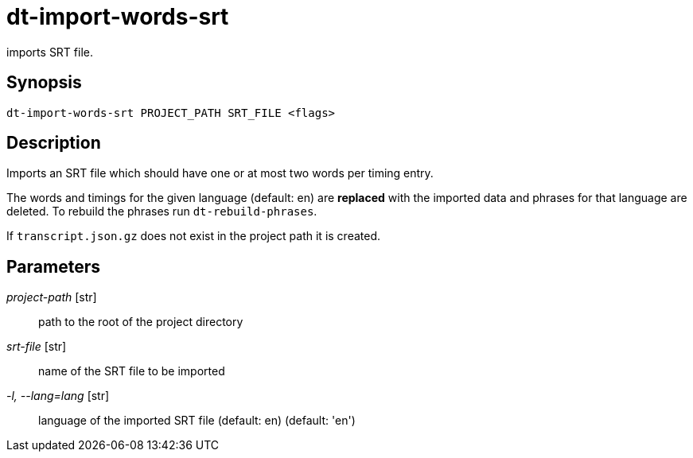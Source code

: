 = dt-import-words-srt

imports SRT file.


== Synopsis

    dt-import-words-srt PROJECT_PATH SRT_FILE <flags>


== Description

Imports an SRT file which should have one or at most two words per timing entry.

The words and timings for the given language (default: en) are *replaced* with
the imported data and phrases for that language are deleted.  To rebuild the phrases
run `dt-rebuild-phrases`.

If `transcript.json.gz` does not exist in the project path it is created.


== Parameters

_project-path_ [str]:: path to the root of the project directory

_srt-file_ [str]:: name of the SRT file to be imported

_-l, --lang=lang_ [str]:: language of the imported SRT file (default: en) (default: 'en')

